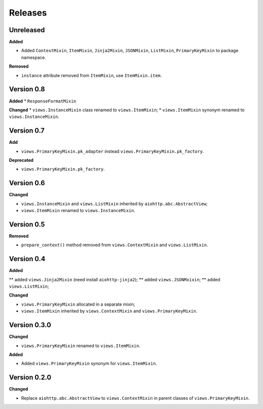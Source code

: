 Releases
========
Unreleased
----------
**Added**

* Added ``ContextMixin``, ``ItemMixin``, ``Jinja2Mixin``, ``JSONMixin``,
  ``ListMixin``, ``PrimaryKeyMixin`` to package namespace.

**Removed**

* ``instance`` attribute removed from ``ItemMixin``, use ``ItemMixin.item``.

Version 0.8
-----------
**Added**
* ``ResponseFormatMixin``

**Changed**
* ``views.InstanceMixin`` class renamed to ``views.ItemMixin``;
* ``views.ItemMixin`` synonym renamed to ``views.InstanceMixin``.

Version 0.7
-----------
**Add**

* ``views.PrimaryKeyMixin.pk_adapter`` instead ``views.PrimaryKeyMixin.pk_factory``.

**Deprecated**

* ``views.PrimaryKeyMixin.pk_factory``.

Version 0.6
-----------
**Changed**

* ``views.InstanceMixin`` and ``views.ListMixin`` inherited by 
  ``aiohttp.abc.AbstractView``;
* ``views.ItemMixin`` renamed to ``views.InstanceMixin``.

Version 0.5
-----------
**Removed**

* ``prepare_context()`` method removed from ``views.ContextMixin`` and
  ``views.ListMixin``.

Version 0.4
-----------
**Added**

** added ``views.Jinja2Mixin`` (need install ``aiohttp-jinja2``);
** added ``views.JSONMxixin``;
** added ``views.ListMixin``;

**Changed**

* ``views.PrimaryKeyMixin`` allocated in a separate mixin;
* ``views.ItemMixin`` inherited by ``views.ContextMixin`` and
  ``views.PrimaryKeyMixin``.

Version 0.3.0
-------------
**Changed**

* ``views.PrimaryKeyMixin`` renamed to
  ``views.ItemMixin``.

**Added**

* Added ``views.PrimaryKeyMixin`` synonym for ``views.ItemMixin``.

Version 0.2.0
-------------
**Changed**

* Replace ``aiohttp.abc.AbstractView`` to ``views.ContextMixin`` in parent
  classes of ``views.PrimaryKeyMixin``.
